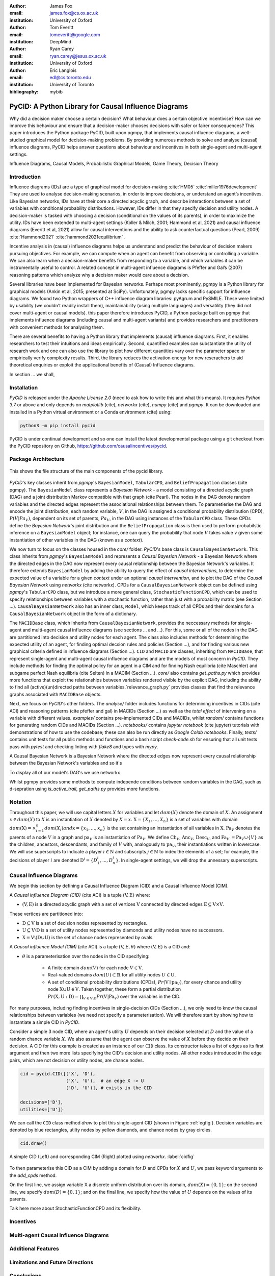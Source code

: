 :author: James Fox
:email: james.fox@cs.ox.ac.uk
:institution: University of Oxford

:author: Tom Everitt
:email: tomeveritt@google.com
:institution: DeepMind

:author: Ryan Carey
:email: ryan.carey@jesus.ox.ac.uk
:institution: University of Oxford

:author: Eric Langlois
:email: edl@cs.toronto.edu
:institution: University of Toronto
:bibliography: mybib


-----------------------------------------------------
PyCID: A Python Library for Causal Influence Diagrams 
-----------------------------------------------------

.. class:: abstract

   Why did a decision maker choose a certain decision? What behaviour does a
   certain objective incentivise? How can we improve this behaviour and ensure
   that a decision-maker chooses decisions with safer or fairer consequences?
   This paper introduces the Python package PyCID, built upon pgmpy, that
   implements causal influence diagrams, a well-studied graphical model for 
   decision-making problems. By providing numerous methods to solve and analyse
   (causal) influence diagrams, PyCID helps answer questions about behaviour
   and incentives in both single-agent and multi-agent settings.

.. class:: keywords

   Influence Diagrams, Causal Models, Probabilistic Graphical Models, Game Theory, Decision Theory 

Introduction
------------

Influence diagrams (IDs) are a type of graphical model for decision-making :cite:`HM05`  :cite:`miller1976development`
They are used to analyse decision-making scenarios, in order to improve decisions, or understand an agent’s incentives.
Like Bayesian networks, IDs have at their core a directed acyclic graph, and describe interactions between a set of variables
with conditional probability distributions. However, IDs differ in that they specify decision and utility nodes.
A decision-maker is tasked with choosing a decision (conditional on the values of its parents), in order to maximize the utility.
IDs have been extended to multi-agent settings (Koller & Milch, 2001; Hammond et al, 2021) and causal influence diagrams (Everitt et al, 2021)
allow for causal interventions and the ability to ask counterfactual questions (Pearl, 2009) :cite:`Hammond2021`   :cite:`hammond2021equilibrium` 
. 

Incentive analysis in (causal) influence diagrams helps us understand and predict the behaviour of decision makers pursuing objectives.
For example, we can compute when an agent can benefit from observing or controlling a variable. We can also learn when a decision-maker
benefits from responding to a variable, and which variables it can be instrumentally useful to control.
A related concept in multi-agent influence diagrams is Pfeffer and Gal’s (2007) reasoning patterns which analyze why a decision maker
would care about a decision. 

Several libraries have been implemented for Bayesian networks. Perhaps most prominently, pgmpy is a Python library for graphical
models (Ankin et al, 2015; presented at SciPy). Unfortunately, pgmpy lacks specific support for influence diagrams.
We found two Python wrappers of C++ influence diagram libraries: pyAgrum and PySMILE. These were limited by usability
(we couldn’t readily install them), maintainability (using multiple languages) and versatility (they did not cover multi-agent or causal models).
this paper therefore introduces PyCID, a Python package built on pgmpy that implements influence diagrams (including causal and multi-agent variants)
and provides researchers and practitioners with convenient methods for analysing them.


There are several benefits to having a Python library that implements (causal) influence diagrams. First, it enables researchers to test their intuitions and ideas
empirically. Second, quantified examples can substantiate the utility of research work and one can also use the library to plot how different quantities 
vary over the parameter space or empirically verify complexity results. Third, the library reduces the activation energy for new reserachers to aid theoretical enquiries 
or exploit the applicational benefits of (Causal) Influence diagrams.


In section ... we shall, 

Installation
------------

*PyCID* is released under the *Apache License 2.0* (need to ask how to write this and what this means). It requires *Python 3.7* or above and only depends on *matplotlib* (cite), *networkx* (cite),
*numpy* (cite) and *pgmpy*. It can be downloaded and installed in a Python virtual environment or a Conda environment (cite) using:

.. code-block:: shell

   python3 -m pip install pycid


PyCID is under continual development and so one can install the latest developmental package using a git checkout from the PyCID repository on Github, https://github.com/causalincentives/pycid.


Package Architecture
---------------------

.. figure:: pycid_structure.PNG
   :align: center
   :figclass: bht

   This shows the file structure of the main components of the pycid library.


*PyCID*'s key classes inherit from *pgmpy*'s ``BayesianModel``, ``TabularCPD``, and ``BeliefPropagation`` classes (cite pgmpy). The ``BayesianModel`` class represents a *Bayesian Network* - a model consisting of a directed
acyclic graph (DAG) and a joint distribution Markov compatible with that graph (cite Pearl). The nodes in the DAG denote random variables and the directed edges represent the associational 
relationships between them. To parametierise the DAG and encode the joint distribution, each random variable, :math:`V`, in the DAG is assigned a conditional probability distribution
(CPD), :math:`P(V\vert Pa_V)`, dependent on its set of parents, :math:`Pa_V`, in the DAG using instances of the ``TabularCPD`` class. These CPDs define the *Bayesian Network*'s joint distribution
and the ``BeliefPropagation`` class is then used to perform probabilstic inference on a ``BayesianModel`` object; for instance, one can query the probability that node :math:`V` takes value 
:math:`v` given some instantiation of other variables in the DAG (known as a *context*). 

We now turn to focus on the classes housed in the *core/* folder. *PyCID*'s base class is ``CausalBayesianNetwork``. This class inherits from *pgmpy*'s ``BayesianModel`` and represents a *Causal Bayesian Network* - a Bayesian Network where 
the directed edges in the DAG now represent every causal relationship between the Bayesian Network's variables. It therefore extends ``BayesianModel`` by adding the ability to query the effect of 
*causal interventions*, to determine the expected value of a variable for a given *context* under an optional *causal intervention*, and to plot the DAG of the *Causal Bayesian Network* using *networkx* (cite networkx).
CPDs for a ``CausalBayesianNetwork`` object can be defined using *pgmpy*'s ``TabularCPD`` class, but we introduce a more general class, ``StochasticFunctionCPD``, which can be used to specify relationships between variables with
a stochastic function, rather than just with a probability matrix (see Section ...). ``CausalBayesianNetwork`` also has an inner class, ``Model``, which keeps track of all CPDs and their domains for a ``CausalBayesianNetwork`` object in the form of a dictionary.

The ``MACIDBase`` class, which inherits from ``CausalBayesianNetwork``, provides the neccessary methods for single-agent and multi-agent causal influence diagrams (see sections ... and ...). For this, some or all of the nodes in the DAG are partitioned into decision and utility nodes
for each agent. The class also includes methods for determining the expected utility of an agent, for finding optimal decsion rules and policies (Section ...), and for finding various new graphical criteria defined in influence diagrams (Section ...). 
``CID`` and ``MACID`` are classes, inheriting from ``MACIDBase``, that represent single-agent and multi-agent causal influence diagrams and are the models of most concern in *PyCID*. They include methods for finding the optimal policy for an agent in a CIM and for finding Nash equilibria (cite Maschler) and
subgame perfect Nash equilibria (cite Selten) in a MACIM (Section ...). *core/* also contains `get_paths.py` which provides more functions that exploit the relationships between variables rendered visible by the explicit DAG, including the ability to find all (active)(un)directed paths between variables.`relevance_graph.py` provides classes
that find the relevance graphs associated with ``MACIDBase`` objects.

Next, we focus on *PyCID*'s other folders. The *analyse/* folder includes functions for determining incentives in CIDs (cite ACI) and reasoning patterns (cite pfeffer and gal) in MACIDs (Section ...) as well as the *total effect* of intervening on a variable with different values. *examples/* contains pre-implemented CIDs and MACIDs,
whilst *random/* contains functions for generating random CIDs and MACIDs (Section ...). *notebooks/* contains *jupyter notebook* (cite jupyter) tutorials with demonstrations of how to use the codebase; these can also be run directly as *Google Colab notebooks*.
Finally, *tests/* contains unit tests for all public methods and functions and a bash script `check-code.sh` for ensuring that all unit tests pass with *pytest* and checking linting with *flake8* and types with *mypy*.







A Causal Bayesian Network is a Bayesian Network where the directed edges 
now represent every causal relationship between the Bayesian Network's variables and so it's 



To display all of our model's DAG's we use networkx 


Whilst pgmpy provides some methods to compute independe conditions between random variables in the DAG, such as d-sepration using `is_active_trail`, `get_paths.py` provides more functions.

Notation
--------
Throughout this paper, we will use capital letters :math:`X` for variables and let :math:`dom(X)` denote the domain of :math:`X`. An assignment :math:`x \in dom(X)` to :math:`X` is an instantiation of :math:`X` denoted by :math:`X=x`. :math:`\textbf{X} = \{X_1, \dots, X_n\}` is a set of variables with domain :math:`dom(\textbf{X}) = \times^{n}_{i=1}dom(X_i)$ and $\textbf{x} = \{x_1, \dots, x_n\}` is the set containing an instantiation of all variables in :math:`\textbf{X}`.
:math:`\textbf{Pa}_V` denotes the parents of a node :math:`V` in a graph and :math:`\textbf{pa}_V` is an instantiation of :math:`\textbf{Pa}_V`. 
We define :math:`\textbf{Ch}_V`, :math:`\textbf{Anc}_V`, :math:`\textbf{Desc}_V`, and :math:`\textbf{Fa}_V \:= \textbf{Pa}_V \cup \{V\}` as the children, ancestors, descendants, and family of :math:`V` with, analogously to :math:`\textbf{pa}_V`, their instantiations written in lowercase. 
We will use superscripts to indicate a player :math:`i \in \textbf{N}` and subscripts :math:`j \in \mathbb{N}` to index the elements of a set; for example, the decisions of player :math:`i` are denoted :math:`\textbf{D}^i=\{D^i_1,...,D^i_n\}`. In single-agent settings, we will drop the unnessary superscripts. 



Causal Influence Diagrams
-------------------------

We begin this section by defining a Causal Influence Diagram (CID) and a Causal Influence Model (CIM).

A *Causal influence Diagram (CID)* (cite ACI) is a tuple :math:`(\textbf{V}, \textbf{E})` where:
    
* :math:`(\textbf{V}, \textbf{E})` is a directed acyclic graph with a set of vertices :math:`\textbf{V}` connected by directed edges :math:`\textbf{E} \subseteq \textbf{V} \times \textbf{V}`. 
 
These vertices are partitioned into:
    
* :math:`\textbf{D} \subseteq \textbf{V}` is a set of decision nodes represented by rectangles.
        
* :math:`\textbf{U} \subseteq \textbf{V} \setminus \textbf{D}` is a set of utility nodes represented by diamonds and utility nodes have no successors.
        
* :math:`\textbf{X} = \textbf{V} \setminus (\textbf{D} \cup \textbf{U})` is the set of chance nodes represented by ovals.

A *Causal influence Model (CIM)* (cite ACI) is a tuple :math:`(\textbf{V}, \textbf{E}, \theta)`  where :math:`(\textbf{V}, \textbf{E})` is a CID and:
      
- :math:`\theta` is a parameterisation over the nodes in the CID specifying:
    
     - A finite domain :math:`dom(V)` for each node :math:`V \in \textbf{V}`.
        
     - Real-valued domains :math:`dom(U) \subset \mathbb{R}` for all utility nodes :math:`U \in \textbf{U}`.
        
     - A set of conditional probability distributions (CPDs), :math:`Pr(\textbf{V} \mid \textbf{pa}_V)`, for every chance and utility node :math:`\textbf{X} \cup \textbf{U} \in \textbf{V}`. Taken together, these form a partial distribution :math:`Pr(\textbf{X},\textbf{U} : \textbf{D}) = \prod_{V \in \textbf{V} \setminus \textbf{D}} Pr(V | \textbf{Pa}_V)` over the variables in the CID.


For many purposes, including finding incentives in single-decision CIDs (Section ...), we only need to know the causal relationships between variables (we need not specify a parameterisation). We will therefore start by showing how to instantiate a simple CID in *PyCID*.

Consider a simple 3 node CID, where an agent's utility :math:`U` depends on their decision selected at :math:`D` and the value of a random chance variable :math:`X`. We also assume that the agent can observe the value of :math:`X` before they decide on their decision.
A CID for this example is created as an instance of our ``CID`` class.  Its constructor takes a list of edges as its first argument and then two more lists specifying the CID's decision and utility nodes. All other nodes introduced in the edge pairs, which are not decision or utility nodes, are chance nodes.

.. code-block:: python

      cid = pycid.CID([('X', 'D'),
                       ('X', 'U'),  # an edge X -> U 
                       ('D', 'U')], # exists in the CID

      decisions=['D'],
      utilities=['U'])


We can call the ``CID`` class method `draw` to plot this single-agent CID (shown in Figure :ref:`egfig`). Decision variables are denoted by blue rectangles, utilty nodes by yellow diamonds, and chance nodes by gray circles.  

.. code-block:: python

      cid.draw()


.. figure:: cim.PNG
   :align: center
   :figclass: bht

   A simple CID (Left) and corresponding CIM (Right) plotted using *networkx*. :label:`cidfig`

To then parameterise this CID as a CIM by adding a domain for :math:`D` and CPDs for :math:`X` and :math:`U`, we pass keyword arguments to the `add_cpds` method. 

.. code-block:: python
   :linenos:

      cid.add_cpds(X=pycid.discrete_uniform([0, 1]),
                   D=[0, 1],
                   U=lambda x, d: int(x == d))

On the first line, we assign variable X a discrete uniform distribution over its domain, :math:`dom(X)=\{0,1\}`; on the second line, we specify :math:`dom(D)=\{0,1\}`; and on the final line, we specify how the value of :math:`U` depends on the values of its parents.

Talk here more about StochasticFunctionCPD and its flexibility.


Incentives
----------


Multi-agent Causal Influence Diagrams
--------------------------------------




Additional Features
--------------------



Limitations and Future Directions
---------------------------------


Conclusions
-----------



Acknowledgements 
-----------------




Bibliographies, citations and block quotes
------------------------------------------

If you want to include a ``.bib`` file, do so above by placing  :code:`:bibliography: yourFilenameWithoutExtension` as above (replacing ``mybib``) for a file named :code:`yourFilenameWithoutExtension.bib` after removing the ``.bib`` extension. 

**Do not include any special characters that need to be escaped or any spaces in the bib-file's name**. Doing so makes bibTeX cranky, & the rst to LaTeX+bibTeX transform won't work. 

To reference citations contained in that bibliography use the :code:`:cite:`hume48`` role, as in :cite:`hume48` (which literally is :code:`:cite:`hume48`` in accordance with the ``hume48`` cite-key in the associated ``mybib.bib`` file).

However, if you use a bibtex file, this will overwrite any manually written references. 

So what would previously have registered as a in text reference ``[Atr03]_`` for 

:: 

     [Atr03] P. Atreides. *How to catch a sandworm*,
           Transactions on Terraforming, 21(3):261-300, August 2003.

what you actually see will be an empty reference rendered as **[?]**.

E.g., [Atr03]_.


If you wish to have a block quote, you can just indent the text, as in 

    When it is asked, What is the nature of all our reasonings concerning matter of fact? the proper answer seems to be, that they are founded on the relation of cause and effect. When again it is asked, What is the foundation of all our reasonings and conclusions concerning that relation? it may be replied in one word, experience. But if we still carry on our sifting humor, and ask, What is the foundation of all conclusions from experience? this implies a new question, which may be of more difficult solution and explication. :cite:`hume48`

Dois in bibliographies
++++++++++++++++++++++

In order to include a doi in your bibliography, add the doi to your bibliography
entry as a string. For example:

.. code-block:: bibtex

   @Book{hume48,
     author =  "David Hume",
     year =    "1748",
     title =   "An enquiry concerning human understanding",
     address =     "Indianapolis, IN",
     publisher =   "Hackett",
     doi = "10.1017/CBO9780511808432",
   }


If there are errors when adding it due to non-alphanumeric characters, see if
wrapping the doi in ``\detokenize`` works to solve the issue.

.. code-block:: bibtex

   @Book{hume48,
     author =  "David Hume",
     year =    "1748",
     title =   "An enquiry concerning human understanding",
     address =     "Indianapolis, IN",
     publisher =   "Hackett",
     doi = \detokenize{10.1017/CBO9780511808432},
   }

Source code examples
--------------------

Of course, no paper would be complete without some source code.  Without
highlighting, it would look like this::

   def sum(a, b):
       """Sum two numbers."""

       return a + b

With code-highlighting:

.. code-block:: python

   def sum(a, b):
       """Sum two numbers."""

       return a + b

Maybe also in another language, and with line numbers:

.. code-block:: c
   :linenos:

   int main() {
       for (int i = 0; i < 10; i++) {
           /* do something */
       }
       return 0;
   }

Or a snippet from the above code, starting at the correct line number:

.. code-block:: c
   :linenos:
   :linenostart: 2

   for (int i = 0; i < 10; i++) {
       /* do something */
   }
 
Important Part
--------------

It is well known [Atr03]_ that Spice grows on the planet Dune.  Test
some maths, for example :math:`e^{\pi i} + 3 \delta`.  Or maybe an
equation on a separate line:

.. math::

   g(x) = \int_0^\infty f(x) dx

or on multiple, aligned lines:

.. math::
   :type: eqnarray

   g(x) &=& \int_0^\infty f(x) dx \\
        &=& \ldots

The area of a circle and volume of a sphere are given as

.. math::
   :label: circarea

   A(r) = \pi r^2.

.. math::
   :label: spherevol

   V(r) = \frac{4}{3} \pi r^3

We can then refer back to Equation (:ref:`circarea`) or
(:ref:`spherevol`) later.

Mauris purus enim, volutpat non dapibus et, gravida sit amet sapien. In at
consectetur lacus. Praesent orci nulla, blandit eu egestas nec, facilisis vel
lacus. Fusce non ante vitae justo faucibus facilisis. Nam venenatis lacinia
turpis. Donec eu ultrices mauris. Ut pulvinar viverra rhoncus. Vivamus
adipiscing faucibus ligula, in porta orci vehicula in. Suspendisse quis augue
arcu, sit amet accumsan diam. Vestibulum lacinia luctus dui. Aliquam odio arcu,
faucibus non laoreet ac, condimentum eu quam. Quisque et nunc non diam
consequat iaculis ut quis leo. Integer suscipit accumsan ligula. Sed nec eros a
orci aliquam dictum sed ac felis. Suspendisse sit amet dui ut ligula iaculis
sollicitudin vel id velit. Pellentesque hendrerit sapien ac ante facilisis
lacinia. Nunc sit amet sem sem. In tellus metus, elementum vitae tincidunt ac,
volutpat sit amet mauris. Maecenas [#]_ diam turpis, placerat [#]_ at adipiscing ac,
pulvinar id metus.

.. [#] On the one hand, a footnote.
.. [#] On the other hand, another footnote.

.. figure:: figure1.png

   This is the caption. :label:`egfig`

.. figure:: figure1.png
   :align: center
   :figclass: w

   This is a wide figure, specified by adding "w" to the figclass.  It is also
   center aligned, by setting the align keyword (can be left, right or center).

.. figure:: figure1.png
   :scale: 20%
   :figclass: bht

   This is the caption on a smaller figure that will be placed by default at the
   bottom of the page, and failing that it will be placed inline or at the top.
   Note that for now, scale is relative to a completely arbitrary original
   reference size which might be the original size of your image - you probably
   have to play with it. :label:`egfig2`

As you can see in Figures :ref:`egfig` and :ref:`egfig2`, this is how you reference auto-numbered
figures.

.. table:: This is the caption for the materials table. :label:`mtable`

   +------------+----------------+
   | Material   | Units          |
   +============+================+
   | Stone      | 3              |
   +------------+----------------+
   | Water      | 12             |
   +------------+----------------+
   | Cement     | :math:`\alpha` |
   +------------+----------------+


We show the different quantities of materials required in Table
:ref:`mtable`.


.. The statement below shows how to adjust the width of a table.

.. raw:: latex

   \setlength{\tablewidth}{0.8\linewidth}


.. table:: This is the caption for the wide table.
   :class: w

   +--------+----+------+------+------+------+--------+
   | This   | is |  a   | very | very | wide | table  |
   +--------+----+------+------+------+------+--------+

Unfortunately, restructuredtext can be picky about tables, so if it simply
won't work try raw LaTeX:


.. raw:: latex

   \begin{table*}

     \begin{longtable*}{|l|r|r|r|}
     \hline
     \multirow{2}{*}{Projection} & \multicolumn{3}{c|}{Area in square miles}\tabularnewline
     \cline{2-4}
      & Large Horizontal Area & Large Vertical Area & Smaller Square Area\tabularnewline
     \hline
     Albers Equal Area  & 7,498.7 & 10,847.3 & 35.8\tabularnewline
     \hline
     Web Mercator & 13,410.0 & 18,271.4 & 63.0\tabularnewline
     \hline
     Difference & 5,911.3 & 7,424.1 & 27.2\tabularnewline
     \hline
     Percent Difference & 44\% & 41\% & 43\%\tabularnewline
     \hline
     \end{longtable*}

     \caption{Area Comparisons \DUrole{label}{quanitities-table}}

   \end{table*}

Perhaps we want to end off with a quote by Lao Tse [#]_:

  *Muddy water, let stand, becomes clear.*

.. [#] :math:`\mathrm{e^{-i\pi}}`

.. Customised LaTeX packages
.. -------------------------

.. Please avoid using this feature, unless agreed upon with the
.. proceedings editors.

.. ::

..   .. latex::
..      :usepackage: somepackage

..      Some custom LaTeX source here.

References
----------
.. [Atr03] P. Atreides. *How to catch a sandworm*,
           Transactions on Terraforming, 21(3):261-300, August 2003.


